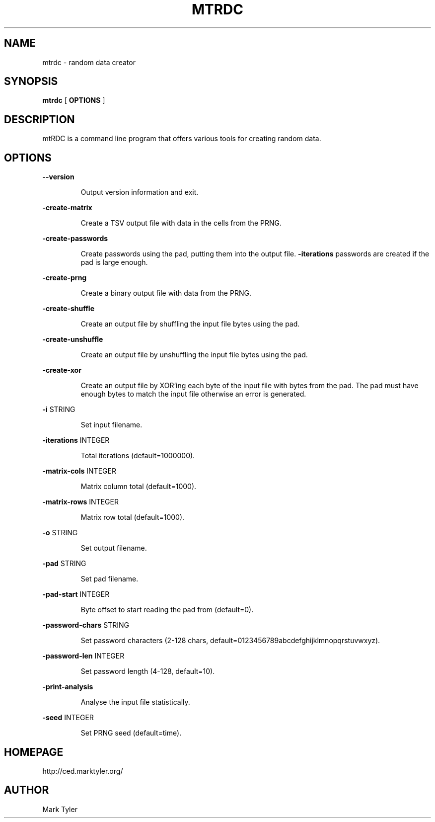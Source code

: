 .TH "MTRDC" 1 "2018-08-26" "mtCedUtils 3.2.2018.0826.1207"


.SH NAME

.P
mtrdc \- random data creator

.SH SYNOPSIS

.P
\fBmtrdc\fR [ \fBOPTIONS\fR ]

.SH DESCRIPTION

.P
mtRDC is a command line program that offers various tools for creating random
data.

.SH OPTIONS

.P
\fB\-\-version\fR

.RS
Output version information and exit.
.RE

.P
\fB\-create\-matrix\fR

.RS
Create a TSV output file with data in the cells from the PRNG.
.RE

.P
\fB\-create\-passwords\fR

.RS
Create passwords using the pad, putting them into the output file.
\fB\-iterations\fR passwords are created if the pad is large enough.
.RE

.P
\fB\-create\-prng\fR

.RS
Create a binary output file with data from the PRNG.
.RE

.P
\fB\-create\-shuffle\fR

.RS
Create an output file by shuffling the input file bytes using the pad.
.RE

.P
\fB\-create\-unshuffle\fR

.RS
Create an output file by unshuffling the input file bytes using the pad.
.RE

.P
\fB\-create\-xor\fR

.RS
Create an output file by XOR'ing each byte of the input file with
bytes from the pad.  The pad must have enough bytes to match the input
file otherwise an error is generated.
.RE

.P
\fB\-i\fR STRING

.RS
Set input filename.
.RE

.P
\fB\-iterations\fR INTEGER

.RS
Total iterations (default=1000000).
.RE

.P
\fB\-matrix\-cols\fR INTEGER

.RS
Matrix column total (default=1000).
.RE

.P
\fB\-matrix\-rows\fR INTEGER

.RS
Matrix row total (default=1000).
.RE

.P
\fB\-o\fR STRING

.RS
Set output filename.
.RE

.P
\fB\-pad\fR STRING

.RS
Set pad filename.
.RE

.P
\fB\-pad\-start\fR INTEGER

.RS
Byte offset to start reading the pad from (default=0).
.RE

.P
\fB\-password\-chars\fR STRING

.RS
Set password characters (2\-128 chars, default=0123456789abcdefghijklmnopqrstuvwxyz).
.RE

.P
\fB\-password\-len\fR INTEGER

.RS
Set password length (4\-128, default=10).
.RE

.P
\fB\-print\-analysis\fR

.RS
Analyse the input file statistically.
.RE

.P
\fB\-seed\fR INTEGER

.RS
Set PRNG seed (default=time).
.RE

.SH HOMEPAGE

.P
http://ced.marktyler.org/

.SH AUTHOR

.P
Mark Tyler

.\" man code generated by txt2tags 2.6 (http://txt2tags.org)
.\" cmdline: txt2tags -t man -o - -i -
